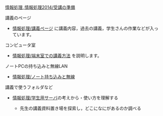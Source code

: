 [[./情報処理.md][情報処理]]_[[http:__ateraimemo.com_情報処理2014_受講の準備.org][情報処理2014/受講の準備]]

**** 講義のページ

-  [[./情報処理_講義ページ.org][情報処理/講義ページ]]
   に講義内容，過去の講義，学生さんの作業などが入っています。

**** コンピュータ室

-  [[./情報処理_端末室での講義方法.org][情報処理/端末室での講義方法]]
   を説明します。

**** ノートPCの持ち込みと無線LAN

-  [[./情報処理_ノート持ち込みと無線.org][情報処理/ノート持ち込みと無線]]

**** 講義で使うフォルダなど

-  [[./情報処理_学生用サーバ.org][情報処理/学生用サーバ]]の考えから・使い方を理解する

   -  先生の講義資料置き場を探索し，どこになにがあるのか調べる


